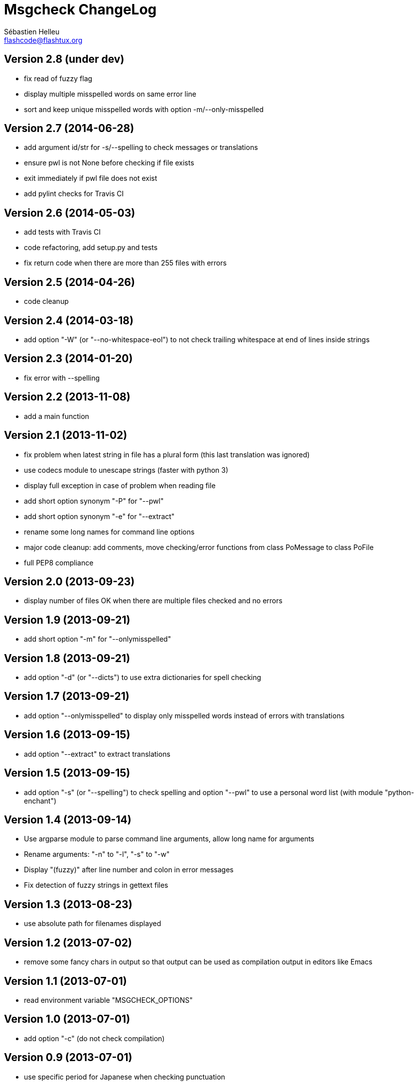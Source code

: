 = Msgcheck ChangeLog
:author: Sébastien Helleu
:email: flashcode@flashtux.org
:lang: en


== Version 2.8 (under dev)

* fix read of fuzzy flag
* display multiple misspelled words on same error line
* sort and keep unique misspelled words with option -m/--only-misspelled

== Version 2.7 (2014-06-28)

* add argument id/str for -s/--spelling to check messages or translations
* ensure pwl is not None before checking if file exists
* exit immediately if pwl file does not exist
* add pylint checks for Travis CI

== Version 2.6 (2014-05-03)

* add tests with Travis CI
* code refactoring, add setup.py and tests
* fix return code when there are more than 255 files with errors

== Version 2.5 (2014-04-26)

* code cleanup

== Version 2.4 (2014-03-18)

* add option "-W" (or "--no-whitespace-eol") to not check trailing whitespace
  at end of lines inside strings

== Version 2.3 (2014-01-20)

* fix error with --spelling

== Version 2.2 (2013-11-08)

* add a main function

== Version 2.1 (2013-11-02)

* fix problem when latest string in file has a plural form (this last
  translation was ignored)
* use codecs module to unescape strings (faster with python 3)
* display full exception in case of problem when reading file
* add short option synonym "-P" for "--pwl"
* add short option synonym "-e" for "--extract"
* rename some long names for command line options
* major code cleanup: add comments, move checking/error functions from
  class PoMessage to class PoFile
* full PEP8 compliance

== Version 2.0 (2013-09-23)

* display number of files OK when there are multiple files checked and no
  errors

== Version 1.9 (2013-09-21)

* add short option "-m" for "--onlymisspelled"

== Version 1.8 (2013-09-21)

* add option "-d" (or "--dicts") to use extra dictionaries for spell checking

== Version 1.7 (2013-09-21)

* add option "--onlymisspelled" to display only misspelled words instead of
  errors with translations

== Version 1.6 (2013-09-15)

* add option "--extract" to extract translations

== Version 1.5 (2013-09-15)

* add option "-s" (or "--spelling") to check spelling and option "--pwl" to
  use a personal word list (with module "python-enchant")

== Version 1.4 (2013-09-14)

* Use argparse module to parse command line arguments, allow long name for
  arguments
* Rename arguments: "-n" to "-l", "-s" to "-w"
* Display "(fuzzy)" after line number and colon in error messages
* Fix detection of fuzzy strings in gettext files

== Version 1.3 (2013-08-23)

* use absolute path for filenames displayed

== Version 1.2 (2013-07-02)

* remove some fancy chars in output so that output can be used as compilation
  output in editors like Emacs

== Version 1.1 (2013-07-01)

* read environment variable "MSGCHECK_OPTIONS"

== Version 1.0 (2013-07-01)

* add option "-c" (do not check compilation)

== Version 0.9 (2013-07-01)

* use specific period for Japanese when checking punctuation

== Version 0.8 (2013-06-30)

* use own .po parser (about 200x faster!)
* add options "-f" (check fuzzy), "-q" (quiet) and "-v" (display version)

== Version 0.7 (2013-06-29)

* add options to disable some checks

== Version 0.6 (2013-06-29)

* check punctuation at end of string

== Version 0.5 (2013-01-02)

* replace os.system by subprocess
* display syntax when script is called without filename
* rename script to "msgcheck.py"

== Version 0.4 (2012-09-21)

* add check of compilation with "msgfmt -c"

== Version 0.3 (2011-04-14)

* allow multiple po filenames

== Version 0.2 (2011-04-10)

* add check of spaces at beginning/end of strings

== Version 0.1 (2010-03-22)

* first release
